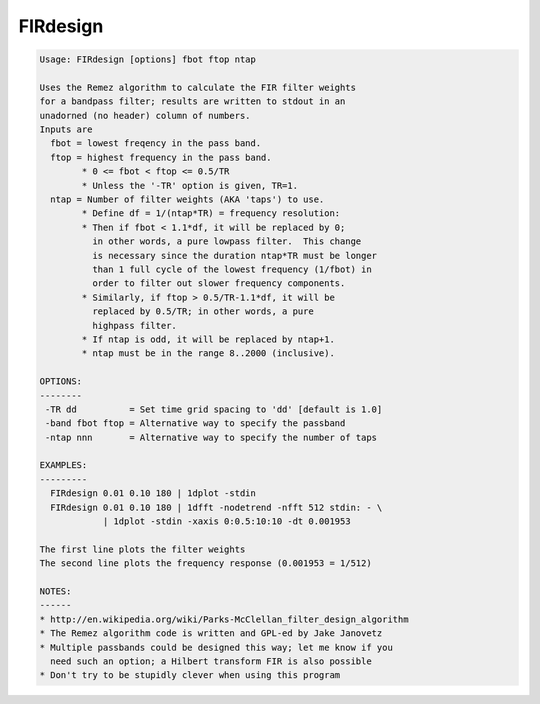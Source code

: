 *********
FIRdesign
*********

.. _FIRdesign:

.. contents:: 
    :depth: 4 

.. code-block:: none

    Usage: FIRdesign [options] fbot ftop ntap
    
    Uses the Remez algorithm to calculate the FIR filter weights
    for a bandpass filter; results are written to stdout in an
    unadorned (no header) column of numbers.
    Inputs are
      fbot = lowest freqency in the pass band.
      ftop = highest frequency in the pass band.
            * 0 <= fbot < ftop <= 0.5/TR
            * Unless the '-TR' option is given, TR=1.
      ntap = Number of filter weights (AKA 'taps') to use.
            * Define df = 1/(ntap*TR) = frequency resolution:
            * Then if fbot < 1.1*df, it will be replaced by 0;
              in other words, a pure lowpass filter.  This change
              is necessary since the duration ntap*TR must be longer
              than 1 full cycle of the lowest frequency (1/fbot) in
              order to filter out slower frequency components.
            * Similarly, if ftop > 0.5/TR-1.1*df, it will be
              replaced by 0.5/TR; in other words, a pure
              highpass filter.
            * If ntap is odd, it will be replaced by ntap+1.
            * ntap must be in the range 8..2000 (inclusive).
    
    OPTIONS:
    --------
     -TR dd          = Set time grid spacing to 'dd' [default is 1.0]
     -band fbot ftop = Alternative way to specify the passband
     -ntap nnn       = Alternative way to specify the number of taps
    
    EXAMPLES:
    ---------
      FIRdesign 0.01 0.10 180 | 1dplot -stdin
      FIRdesign 0.01 0.10 180 | 1dfft -nodetrend -nfft 512 stdin: - \
                | 1dplot -stdin -xaxis 0:0.5:10:10 -dt 0.001953
    
    The first line plots the filter weights
    The second line plots the frequency response (0.001953 = 1/512)
    
    NOTES:
    ------
    * http://en.wikipedia.org/wiki/Parks-McClellan_filter_design_algorithm
    * The Remez algorithm code is written and GPL-ed by Jake Janovetz
    * Multiple passbands could be designed this way; let me know if you
      need such an option; a Hilbert transform FIR is also possible
    * Don't try to be stupidly clever when using this program

